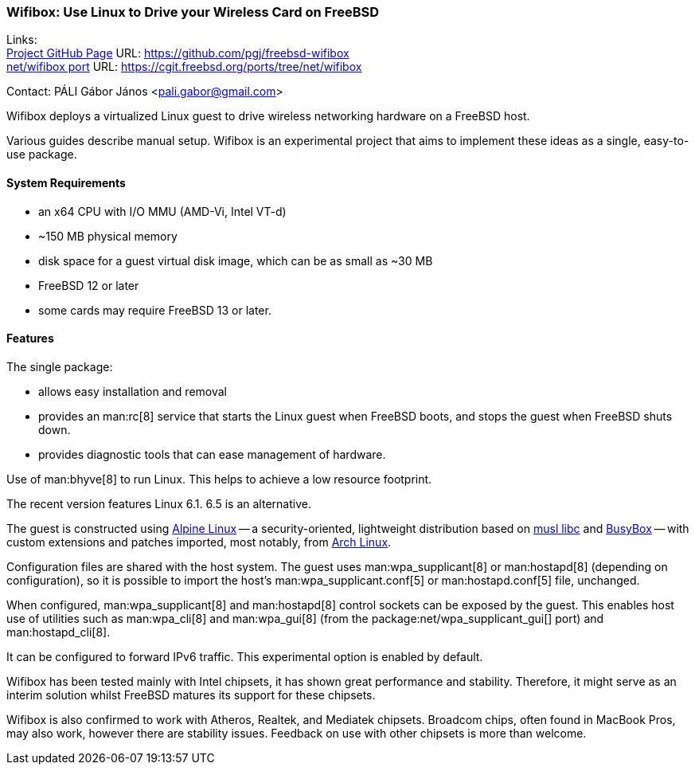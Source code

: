 === Wifibox: Use Linux to Drive your Wireless Card on FreeBSD

Links: +
link:https://github.com/pgj/freebsd-wifibox[Project GitHub Page] URL: link:https://github.com/pgj/freebsd-wifibox[] +
link:https://cgit.freebsd.org/ports/tree/net/wifibox[net/wifibox port] URL: link:[https://cgit.freebsd.org/ports/tree/net/wifibox]

Contact: PÁLI Gábor János <pali.gabor@gmail.com>

Wifibox deploys a virtualized Linux guest to drive wireless networking hardware on a FreeBSD host.

Various guides describe manual setup.
Wifibox is an experimental project that aims to implement these ideas as a single, easy-to-use package.

==== System Requirements

* an x64 CPU with I/O MMU (AMD-Vi, Intel VT-d)
* ~150 MB physical memory
* disk space for a guest virtual disk image, which can be as small as ~30 MB
* FreeBSD 12 or later
* some cards may require FreeBSD 13 or later.

==== Features

The single package: 

* allows easy installation and removal
* provides an man:rc[8] service that starts the Linux guest when FreeBSD boots, and stops the guest when FreeBSD shuts down.
* provides diagnostic tools that can ease management of hardware.

Use of man:bhyve[8] to run Linux.
This helps to achieve a low resource footprint.

The recent version features Linux 6.1.
6.5 is an alternative.

The guest is constructed using link:https://alpinelinux.org/[Alpine Linux] -- a security-oriented, lightweight distribution based on link:https://www.musl-libc.org/[musl libc] and link:https://busybox.net/[BusyBox] -- with custom extensions and patches imported, most notably, from link:https://archlinux.org/[Arch Linux].

Configuration files are shared with the host system.
The guest uses man:wpa_supplicant[8] or man:hostapd[8] (depending on configuration), so it is possible to import the host's man:wpa_supplicant.conf[5] or man:hostapd.conf[5] file, unchanged.

When configured, man:wpa_supplicant[8] and man:hostapd[8] control sockets can be exposed by the guest.
This enables host use of utilities such as man:wpa_cli[8] and man:wpa_gui[8] (from the package:net/wpa_supplicant_gui[] port) and man:hostapd_cli[8].

It can be configured to forward IPv6 traffic.
This experimental option is enabled by default.

Wifibox has been tested mainly with Intel chipsets, it has shown great performance and stability.
Therefore, it might serve as an interim solution whilst FreeBSD matures its support for these chipsets.

Wifibox is also confirmed to work with Atheros, Realtek, and Mediatek chipsets.
Broadcom chips, often found in MacBook Pros, may also work, however there are stability issues.
Feedback on use with other chipsets is more than welcome.
